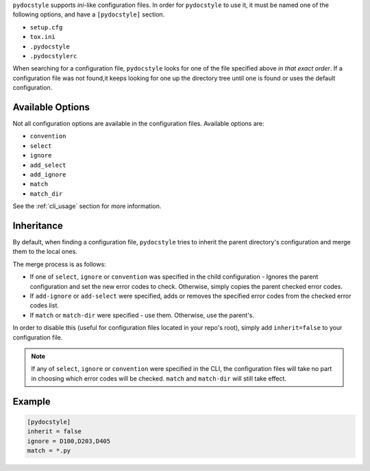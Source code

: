 ``pydocstyle`` supports *ini*-like configuration files.
In order for ``pydocstyle`` to use it, it must be named one of the following
options, and have a ``[pydocstyle]`` section.

* ``setup.cfg``
* ``tox.ini``
* ``.pydocstyle``
* ``.pydocstylerc``

When searching for a configuration file, ``pydocstyle`` looks for one of the
file specified above *in that exact order*. If a configuration file was not
found,it keeps looking for one up the directory tree until one is found or uses
the default configuration.

.. deprecated::

    For backwards compatibility purposes, **pydocstyle** supports configuration
    files named ``.pep257`` and ``.pep257rc``, as well as section header
    ``[pep257]``. However, these are considered deprecated and support will be
    removed in version 2.0.0.

Available Options
#################

Not all configuration options are available in the configuration files.
Available options are:

* ``convention``
* ``select``
* ``ignore``
* ``add_select``
* ``add_ignore``
* ``match``
* ``match_dir``

See the :ref:`cli_usage` section for more information.

Inheritance
###########

By default, when finding a configuration file, ``pydocstyle`` tries to inherit
the parent directory's configuration and merge them to the local ones.

The merge process is as follows:

* If one of ``select``, ``ignore`` or ``convention`` was specified in the child
  configuration - Ignores the parent configuration and set the new error codes
  to check. Otherwise, simply copies the parent checked error codes.
* If ``add-ignore`` or ``add-select`` were specified, adds or removes the
  specified error codes from the checked error codes list.
* If ``match`` or ``match-dir`` were specified - use them. Otherwise, use the
  parent's.

In order to disable this (useful for configuration files located in your repo's
root), simply add ``inherit=false`` to your configuration file.


.. note::

  If any of ``select``, ``ignore`` or ``convention`` were specified in
  the CLI, the configuration files will take no part in choosing which error
  codes will be checked. ``match`` and ``match-dir`` will still take effect.

Example
#######

.. code::

    [pydocstyle]
    inherit = false
    ignore = D100,D203,D405
    match = *.py

